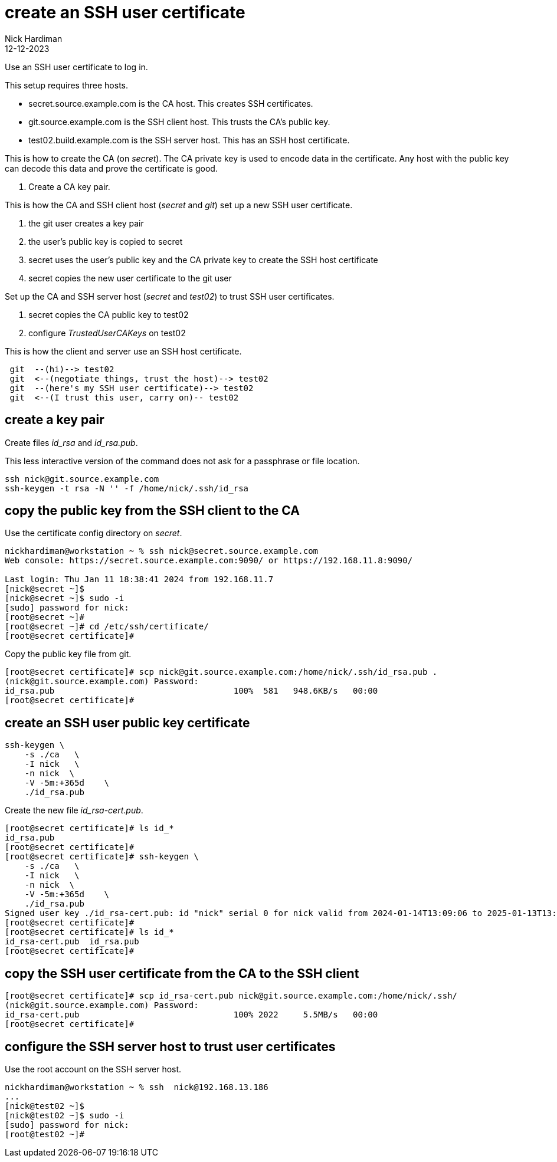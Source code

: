 = create an SSH user certificate
Nick Hardiman
:source-highlighter: highlight.js
:revdate: 12-12-2023

Use an SSH user certificate to log in.

This setup requires three hosts.

* secret.source.example.com is the CA host. This creates SSH certificates.
* git.source.example.com is the SSH client host. This trusts the CA's public key.
* test02.build.example.com is the SSH server host. This has an SSH host certificate. 

This is how to create the CA (on _secret_). 
The CA private key is used to encode data in the certificate.
Any host with the public key can decode this data and prove the certificate is good.

. Create a CA key pair.

This is how the CA and SSH client host (_secret_ and _git_) set up a new SSH user certificate. 

. the git user creates a key pair
. the user's public key is copied to secret
. secret uses the user's public key and the CA private key to create the SSH host certificate
. secret copies the new user certificate to the git user

Set up the CA and SSH server host  (_secret_ and _test02_) to trust SSH user certificates.

. secret copies the CA public key to test02
. configure _TrustedUserCAKeys_ on test02

This is how the client and server use an SSH host certificate.

----
 git  --(hi)--> test02
 git  <--(negotiate things, trust the host)--> test02
 git  --(here's my SSH user certificate)--> test02
 git  <--(I trust this user, carry on)-- test02
----


==  create a key pair

Create files _id_rsa_ and _id_rsa.pub_.

This less interactive version of the command does not ask for a passphrase or file location.

[source,shell]
....
ssh nick@git.source.example.com
ssh-keygen -t rsa -N '' -f /home/nick/.ssh/id_rsa
....


==  copy the public key from the SSH client to the CA

Use the certificate config directory on _secret_.

[source,shell]
----
nickhardiman@workstation ~ % ssh nick@secret.source.example.com
Web console: https://secret.source.example.com:9090/ or https://192.168.11.8:9090/

Last login: Thu Jan 11 18:38:41 2024 from 192.168.11.7
[nick@secret ~]$ 
[nick@secret ~]$ sudo -i
[sudo] password for nick: 
[root@secret ~]# 
[root@secret ~]# cd /etc/ssh/certificate/
[root@secret certificate]# 
----

Copy the public key file from git.

[source,shell]
----
[root@secret certificate]# scp nick@git.source.example.com:/home/nick/.ssh/id_rsa.pub .
(nick@git.source.example.com) Password: 
id_rsa.pub                                    100%  581   948.6KB/s   00:00    
[root@secret certificate]# 
----


== create an SSH user public key certificate

[source,shell]
----
ssh-keygen \
    -s ./ca   \
    -I nick   \
    -n nick  \
    -V -5m:+365d    \
    ./id_rsa.pub 
----

Create the new file _id_rsa-cert.pub_.

[source,shell]
----
[root@secret certificate]# ls id_*
id_rsa.pub
[root@secret certificate]# 
[root@secret certificate]# ssh-keygen \
    -s ./ca   \
    -I nick   \
    -n nick  \
    -V -5m:+365d    \
    ./id_rsa.pub 
Signed user key ./id_rsa-cert.pub: id "nick" serial 0 for nick valid from 2024-01-14T13:09:06 to 2025-01-13T13:14:06
[root@secret certificate]# 
[root@secret certificate]# ls id_*
id_rsa-cert.pub  id_rsa.pub
[root@secret certificate]# 
----

== copy the SSH user certificate from the CA to the SSH client


[source,shell]
----
[root@secret certificate]# scp id_rsa-cert.pub nick@git.source.example.com:/home/nick/.ssh/
(nick@git.source.example.com) Password: 
id_rsa-cert.pub                               100% 2022     5.5MB/s   00:00    
[root@secret certificate]# 
----


== configure the SSH server host to trust user certificates 

Use the root account on the SSH server host.

[source,shell]
----
nickhardiman@workstation ~ % ssh  nick@192.168.13.186
...
[nick@test02 ~]$ 
[nick@test02 ~]$ sudo -i
[sudo] password for nick: 
[root@test02 ~]# 
----


[source,shell]
----
----


[source,shell]
----
----


[source,shell]
----
----

